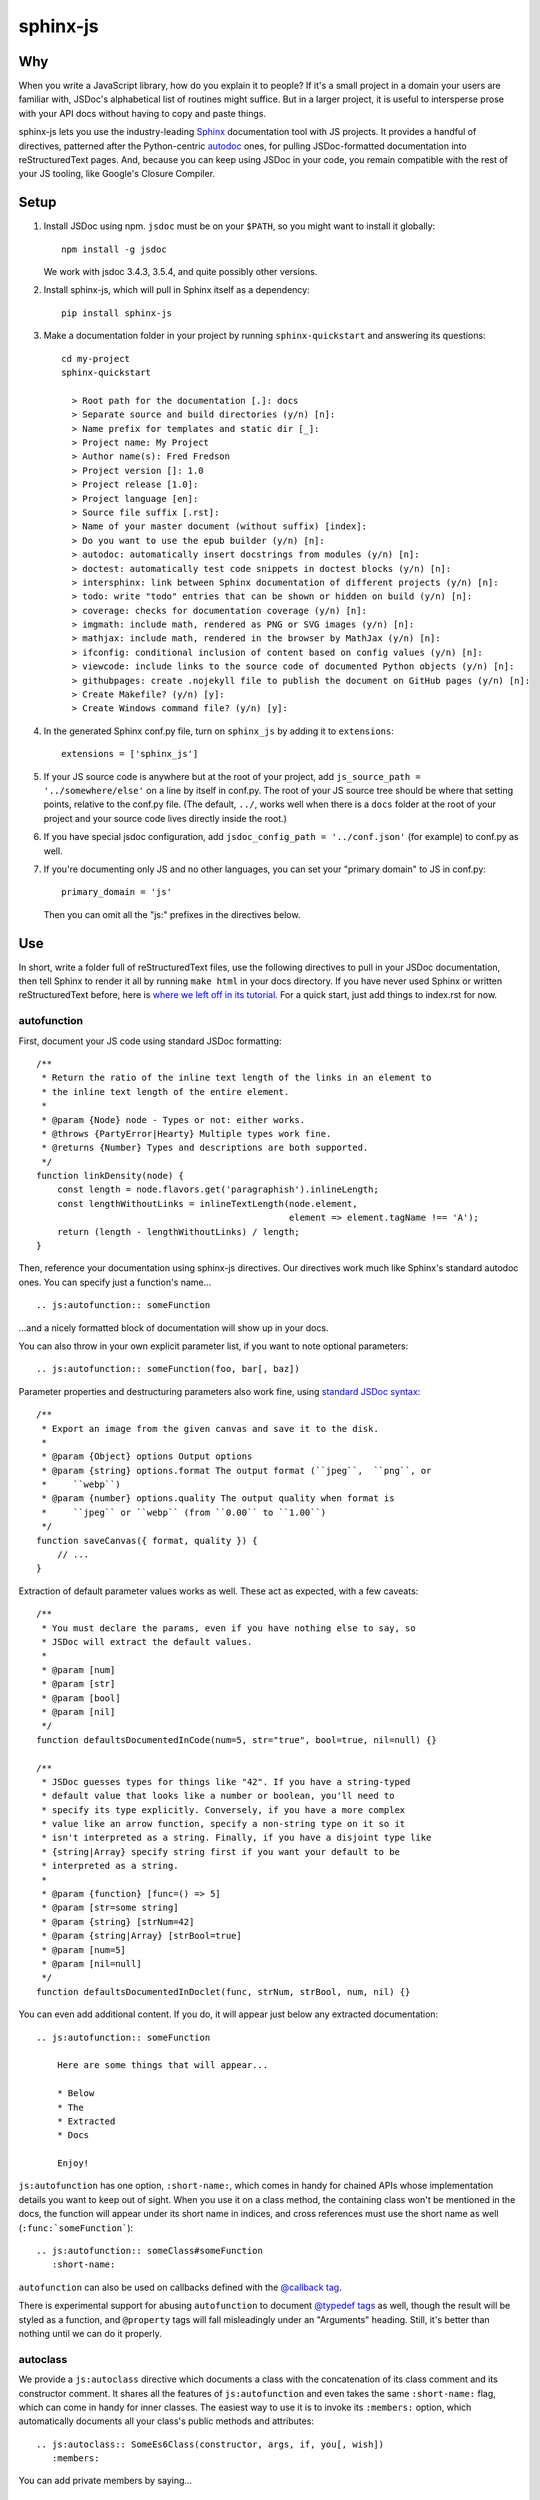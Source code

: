 =========
sphinx-js
=========

Why
===

When you write a JavaScript library, how do you explain it to people? If it's a small project in a domain your users are familiar with, JSDoc's alphabetical list of routines might suffice. But in a larger project, it is useful to intersperse prose with your API docs without having to copy and paste things.

sphinx-js lets you use the industry-leading `Sphinx <http://sphinx-doc.org/>`_ documentation tool with JS projects. It provides a handful of directives, patterned after the Python-centric `autodoc <www.sphinx-doc.org/en/latest/ext/autodoc.html>`_ ones, for pulling JSDoc-formatted documentation into reStructuredText pages. And, because you can keep using JSDoc in your code, you remain compatible with the rest of your JS tooling, like Google's Closure Compiler.

Setup
=====

1. Install JSDoc using npm. ``jsdoc`` must be on your ``$PATH``, so you might want to install it globally::

        npm install -g jsdoc

   We work with jsdoc 3.4.3, 3.5.4, and quite possibly other versions.

2. Install sphinx-js, which will pull in Sphinx itself as a dependency::

        pip install sphinx-js

3. Make a documentation folder in your project by running ``sphinx-quickstart`` and answering its questions::

        cd my-project
        sphinx-quickstart

          > Root path for the documentation [.]: docs
          > Separate source and build directories (y/n) [n]:
          > Name prefix for templates and static dir [_]:
          > Project name: My Project
          > Author name(s): Fred Fredson
          > Project version []: 1.0
          > Project release [1.0]:
          > Project language [en]:
          > Source file suffix [.rst]:
          > Name of your master document (without suffix) [index]:
          > Do you want to use the epub builder (y/n) [n]:
          > autodoc: automatically insert docstrings from modules (y/n) [n]:
          > doctest: automatically test code snippets in doctest blocks (y/n) [n]:
          > intersphinx: link between Sphinx documentation of different projects (y/n) [n]:
          > todo: write "todo" entries that can be shown or hidden on build (y/n) [n]:
          > coverage: checks for documentation coverage (y/n) [n]:
          > imgmath: include math, rendered as PNG or SVG images (y/n) [n]:
          > mathjax: include math, rendered in the browser by MathJax (y/n) [n]:
          > ifconfig: conditional inclusion of content based on config values (y/n) [n]:
          > viewcode: include links to the source code of documented Python objects (y/n) [n]:
          > githubpages: create .nojekyll file to publish the document on GitHub pages (y/n) [n]:
          > Create Makefile? (y/n) [y]:
          > Create Windows command file? (y/n) [y]:

4. In the generated Sphinx conf.py file, turn on ``sphinx_js`` by adding it to ``extensions``::

        extensions = ['sphinx_js']

5. If your JS source code is anywhere but at the root of your project, add ``js_source_path = '../somewhere/else'`` on a line by itself in conf.py. The root of your JS source tree should be where that setting points, relative to the conf.py file. (The default, ``../``, works well when there is a ``docs`` folder at the root of your project and your source code lives directly inside the root.)
6. If you have special jsdoc configuration, add ``jsdoc_config_path = '../conf.json'`` (for example) to conf.py as well.
7. If you're documenting only JS and no other languages, you can set your "primary domain" to JS in conf.py::

        primary_domain = 'js'

   Then you can omit all the "js:" prefixes in the directives below.

Use
===

In short, write a folder full of reStructuredText files, use the following directives to pull in your JSDoc documentation, then tell Sphinx to render it all by running ``make html`` in your docs directory. If you have never used Sphinx or written reStructuredText before, here is `where we left off in its tutorial <http://www.sphinx-doc.org/en/stable/tutorial.html#defining-document-structure>`_. For a quick start, just add things to index.rst for now.

autofunction
------------

First, document your JS code using standard JSDoc formatting::

    /**
     * Return the ratio of the inline text length of the links in an element to
     * the inline text length of the entire element.
     *
     * @param {Node} node - Types or not: either works.
     * @throws {PartyError|Hearty} Multiple types work fine.
     * @returns {Number} Types and descriptions are both supported.
     */
    function linkDensity(node) {
        const length = node.flavors.get('paragraphish').inlineLength;
        const lengthWithoutLinks = inlineTextLength(node.element,
                                                    element => element.tagName !== 'A');
        return (length - lengthWithoutLinks) / length;
    }

Then, reference your documentation using sphinx-js directives. Our directives work much like Sphinx's standard autodoc ones. You can specify just a function's name... ::

    .. js:autofunction:: someFunction

...and a nicely formatted block of documentation will show up in your docs.

You can also throw in your own explicit parameter list, if you want to note
optional parameters::

    .. js:autofunction:: someFunction(foo, bar[, baz])

Parameter properties and destructuring parameters also work fine, using `standard JSDoc syntax <http://usejsdoc.org/tags-param.html#parameters-with-properties>`_::

    /**
     * Export an image from the given canvas and save it to the disk.
     *
     * @param {Object} options Output options
     * @param {string} options.format The output format (``jpeg``,  ``png``, or
     *     ``webp``)
     * @param {number} options.quality The output quality when format is
     *     ``jpeg`` or ``webp`` (from ``0.00`` to ``1.00``)
     */
    function saveCanvas({ format, quality }) {
        // ...
    }

Extraction of default parameter values works as well. These act as expected, with a few caveats::

    /**
     * You must declare the params, even if you have nothing else to say, so
     * JSDoc will extract the default values.
     *
     * @param [num]
     * @param [str]
     * @param [bool]
     * @param [nil]
     */
    function defaultsDocumentedInCode(num=5, str="true", bool=true, nil=null) {}

    /**
     * JSDoc guesses types for things like "42". If you have a string-typed
     * default value that looks like a number or boolean, you'll need to
     * specify its type explicitly. Conversely, if you have a more complex
     * value like an arrow function, specify a non-string type on it so it
     * isn't interpreted as a string. Finally, if you have a disjoint type like
     * {string|Array} specify string first if you want your default to be
     * interpreted as a string.
     *
     * @param {function} [func=() => 5]
     * @param [str=some string]
     * @param {string} [strNum=42]
     * @param {string|Array} [strBool=true]
     * @param [num=5]
     * @param [nil=null]
     */
    function defaultsDocumentedInDoclet(func, strNum, strBool, num, nil) {}

You can even add additional content. If you do, it will appear just below any extracted documentation::

    .. js:autofunction:: someFunction

        Here are some things that will appear...

        * Below
        * The
        * Extracted
        * Docs

        Enjoy!

``js:autofunction`` has one option, ``:short-name:``, which comes in handy for chained APIs whose implementation details you want to keep out of sight. When you use it on a class method, the containing class won't be mentioned in the docs, the function will appear under its short name in indices, and cross references must use the short name as well (``:func:`someFunction```)::

    .. js:autofunction:: someClass#someFunction
       :short-name:

``autofunction`` can also be used on callbacks defined with the `@callback tag <http://usejsdoc.org/tags-callback.html>`_.

There is experimental support for abusing ``autofunction`` to document `@typedef tags <http://usejsdoc.org/tags-typedef.html>`_ as well, though the result will be styled as a function, and ``@property`` tags will fall misleadingly under an "Arguments" heading. Still, it's better than nothing until we can do it properly.

autoclass
---------

We provide a ``js:autoclass`` directive which documents a class with the concatenation of its class comment and its constructor comment. It shares all the features of ``js:autofunction`` and even takes the same ``:short-name:`` flag, which can come in handy for inner classes. The easiest way to use it is to invoke its ``:members:`` option, which automatically documents all your class's public methods and attributes::

    .. js:autoclass:: SomeEs6Class(constructor, args, if, you[, wish])
       :members:

You can add private members by saying... ::

    .. js:autoclass:: SomeEs6Class
       :members:
       :private-members:

Privacy is determined by JSDoc ``@private`` tags.

Exclude certain members by name with ``:exclude-members:``::

    .. js:autoclass:: SomeEs6Class
       :members:
       :exclude-members: Foo, bar, baz

Or explicitly list the members you want. We will respect your ordering. ::

    .. js:autoclass:: SomeEs6Class
       :members: Qux, qum

When explicitly listing members, you can include ``*`` to include all unmentioned members. This is useful to have control over ordering of some elements, without having to include an exhaustive list. ::

    .. js:autoclass:: SomeEs6Class
       :members: importMethod, *, uncommonlyUsedMethod

Finally, if you want full control, pull your class members in one at a time by embedding ``js:autofunction`` or ``js:autoattribute``::

    .. js:autoclass:: SomeEs6Class

       .. js:autofunction:: SomeEs6Class#someMethod

       Additional content can go here and appears below the in-code comments,
       allowing you to intersperse long prose passages and examples that you
       don't want in your code.

autoattribute
-------------

This is useful for documenting public properties::

    class Fnode {
        constructor(element) {
            /**
             * The raw DOM element this wrapper describes
             */
            this.element = element;
        }
    }

And then, in the docs... ::

    .. autoclass:: Fnode

       .. autoattribute:: Fnode#element

This is also the way to document ES6-style getters and setters, as it omits the trailing ``()`` of a function. The assumed practice is the usual JSDoc one: document only one of your getter/setter pair::

    class Bing {
        /** The bong of the bing */
        get bong() {
            return this._bong;
        }

        set bong(newBong) {
            this._bong = newBong * 2;
        }
    }

And then, in the docs... ::

   .. autoattribute:: Bing#bong

Dodging Ambiguity With Pathnames
--------------------------------

If you have same-named objects in different files, use pathnames to disambiguate them. Here's a particularly long example::

    .. js:autofunction:: ./some/dir/some/file.SomeClass#someInstanceMethod.staticMethod~innerMember

You may recognize the separators ``#.~`` from `JSDoc namepaths <http://usejsdoc.org/about-namepaths.html>`_; they work the same here.

For conciseness, you can use any unique suffix, as long as it consists of complete path segments. These would all be equivalent to the above, assuming they are unique within your source tree::

    innerMember
    staticMethod~innerMember
    SomeClass#someInstanceMethod.staticMethod~innerMember
    some/file.SomeClass#someInstanceMethod.staticMethod~innerMember

Things to note:

* We use simple file paths rather than JSDoc's ``module:`` prefix.
* We use simple backslash escaping exclusively rather than switching escaping schemes halfway through the path; JSDoc itself `is headed that way as well <https://github.com/jsdoc3/jsdoc/issues/876>`_. The characters that need to be escaped are ``#.~(/``, though you do not need to escape the dots in a leading ``./`` or ``../``. A really horrible path might be... ::

    some/path\ with\ spaces/file.topLevelObject#instanceMember.staticMember\(with\(parens
* Relative paths are relative to the ``js_source_path`` specified in the config. Absolute paths are not allowed.

Behind the scenes, sphinx-js will change all separators to dots so that...

* Sphinx's "shortening" syntax works: ``:func:`~InwardRhs.atMost``` prints as merely ``atMost()``. (For now, you should always use dots rather than other namepath separators: ``#~``.)
* Sphinx indexes more informatively, saying methods belong to their classes.

Saving Keystrokes By Setting The Primary Domain
-----------------------------------------------

To save some keystrokes, you can set ``primary_domain = 'js'`` in conf.py and then say (for example) ``autofunction`` rather than ``js:autofunction``.

Typescript support
------------------

There is experimental typescript support in sphinx-js.  You can enable this by setting the sphinx variable ``json_generator = 'typedoc'``.
You will not need to install jsdoc, but you do need to install typedoc::

  npm install -g typedoc

Version 0.11.1 is known to work.

Configuration Reference
-----------------------

``json_generator``
  Use 'jsdoc' or 'typedoc' depending on whether you use javascript or typescript.

``js_source_path``
  A list of directories to scan (non-recursively) for JS files, relative to Sphinx's conf.py file. Can be a string instead if there is only one. If there is more than one, ``root_for_relative_js_paths`` must be specified as well.

``jsdoc_config_path``
  A conf.py-relative path to a jsdoc config file, which is useful if you want to specify your own jsdoc options, like recursion and custom filename matching.

``root_for_relative_js_paths``
  The directory relative to which relative pathnames are resolved. Defaults to ``js_source_path`` if it is only one item.

Example
=======

A good example using most of sphinx-js's functionality is the Fathom documentation. A particularly juicy page is https://mozilla.github.io/fathom/ruleset.html. Click the "View page source" link to see the raw directives.

Fathom also carries a Travis CI configuration and a deployment script for building docs with sphinx-js and publishing them to GitHub Pages. Feel free to borrow them. However, `ReadTheDocs <https://readthedocs.org/>`_, the canonical hosting platform for Sphinx docs, now supports sphinx-js as an informal opt-in beta. Get ahold of someone by commenting on `this ticket <https://github.com/rtfd/readthedocs.org/issues/3069>`_, and ask them to switch your project to the `latest` Docker image, then wipe your build environment and rebuild.

Caveats
=======

* We don't understand the inline JSDoc constructs like ``{@link foo}``; you have to use Sphinx-style equivalents for now, like ``:js:func:`foo``` (or simply ``:func:`foo``` if you have set ``primary_domain = 'js'`` in conf.py.
* So far, we understand and convert only the JSDoc block tags ``@param``, ``@returns``, ``@throws``, ``@example`` (without the optional ``<caption>``), and their synonyms. Other ones will go *poof* into the ether.

Tests
=====

Run ``python setup.py test``. Run ``tox`` to test across Python versions.

Version History
===============

2.5
  * Use documented ``@params`` to help fill out the formal param list for a
    function. This keeps us from missing params that use destructuring. (flozz)
  * Improve error reporting when jsdoc is missing.
  * Add extracted default values to generated formal param lists. (flozz and erikrose)

2.4
  * Support the ``@example`` tag. (lidavidm)
  * Work under Windows. Before, we could hardly find any documentation. (flozz)
  * Properly unwrap multiple-line JSDoc tags, even if they have Windows line endings. (Wim Yedema)
  * Drop support for Python 3.3, since Sphinx has also done so.
  * Fix build-time crash when using recommonmark (for Markdown support) under Sphinx >=1.7.1. (jamrizzi)

2.3.1
  * Find the jsdoc command on Windows, where it has a different name. Then
    patch up process communication so it doesn't hang.

2.3
  * Add the ability to say "*" within the ``autoclass :members:`` option, meaning "and all the members that I didn't explicitly list".

2.2
  * Add ``autofunction`` support for ``@callback`` tags. (krassowski)
  * Add experimental ``autofunction`` support for ``@typedef`` tags. (krassowski)
  * Add a nice error message for when jsdoc can't find any JS files.
  * Pin six more tightly so ``python_2_unicode_compatible`` is sure to be around.

2.1
  * Allow multiple folders in ``js_source_path``. This is useful for gradually migrating large projects, one folder at a time, to jsdoc. Introduce ``root_for_relative_js_paths`` to keep relative paths unambiguous in the face of multiple source paths.
  * Aggregate PathTaken errors, and report them all at once. This means you don't have to run JSDoc repeatedly while cleaning up large projects.
  * Fix a bytes-vs-strings issue that crashed on versions of Python 3 before 3.6. (jhkennedy)
  * Tolerate JS files that have filename extensions other than ".js". Before, when combined with custom jsdoc configuration that ingested such files, incorrect object pathnames were generated, which led to spurious "No JSDoc documentation was found for object ..." errors.

2.0.1
  * Fix spurious syntax errors while loading large JSDoc output by writing it to a temp file first. (jhkennedy)

2.0
  * Deal with ambiguous object paths. Symbols with identical JSDoc longnames (such as two top-level things called "foo" in different files) will no longer have one shadow the other. Introduce an unambiguous path convention for referring to objects. Add a real parser to parse them rather than the dirty tricks we were using before. Backward compatibility breaks a little, because ambiguous references are now a fatal error, rather than quietly referring to the last definition JSDoc happened to encounter.
  * Index everything into a suffix tree so you can use any unique path suffix to refer to an object.
  * Other fallout of having a real parser:

    * Stop supporting "-" as a namepath separator.
    * No longer spuriously translate escaped separators in namepaths into dots.
    * Otherwise treat paths and escapes properly. For example, we can now handle symbols that contain "(".
  * Fix KeyError when trying to gather the constructor params of a plain old
    object labeled as a ``@class``.

1.5.2
  * Fix crasher while warning that a specified longname isn't found.

1.5.1
  * Sort ``:members:`` alphabetically when an order is not explicitly specified.

1.5
  * Add ``:members:`` option to ``autoclass``.
  * Add ``:private-members:`` and ``:exclude-members:`` options to go with it.
  * Significantly refactor to allow directive classes to talk to each other.

1.4
  * Add ``jsdoc_config_path`` option.

1.3.1
  * Tolerate @args and other info field lines that are wrapped in the source code.
  * Cite the file and line of the source comment in Sphinx-emitted warnings and errors.

1.3
  * Add ``autoattribute`` directive.

1.2
  * Always do full rebuilds; don't leave pages stale when JS code has changed but the RSTs have not.
  * Make Python-3-compatible.
  * Add basic ``autoclass`` directive.

1.1
  * Add ``:short-name:`` option.

1.0
  * Initial release, with just ``js:autofunction``
